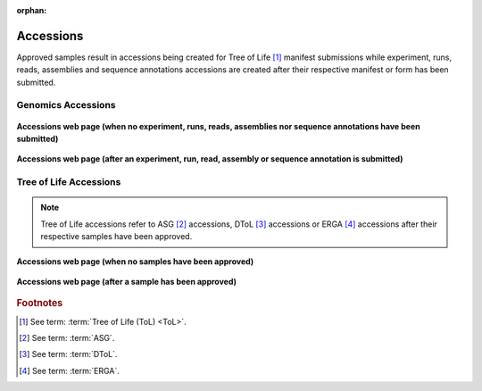 :orphan:

.. _accessions-component:

===========
Accessions
===========

Approved samples result in accessions being created for Tree of Life [#f1]_  manifest submissions while experiment,
runs, reads, assemblies and sequence annotations accessions are created after their respective manifest or form has
been submitted.

.. seealso::
  * :ref:`Accessions Dashboard <accessions-dashboard>`

.. raw:: html

       <hr>

Genomics Accessions
--------------------------------

.. figure:: /assets/images/accessions/accessions_genomics_profile_without_accessions.png
      :alt: Accessions web page with no Genomics project accessions
      :align: center
      :target: https://raw.githubusercontent.com/TGAC/Documentation/main/assets/images/accessions/accessions_genomics_profile_without_accessions.png
      :class: with-shadow with-border

      **Accessions web page (when no experiment, runs, reads, assemblies nor  sequence annotations have been submitted)**

.. figure:: /assets/images/accessions/accessions_genomics_profile_with_accessions.png
      :alt: Accessions web page with Genomics project accessions
      :align: center
      :target: https://raw.githubusercontent.com/TGAC/Documentation/main/assets/images/accessions/accessions_genomics_profile_with_accessions.png
      :class: with-shadow with-border

      **Accessions web page (after an experiment, run, read, assembly or  sequence annotation is submitted)**

.. raw:: html

       <hr>

Tree of Life Accessions
--------------------------------

.. note::

   Tree of Life accessions refer to ASG [#f2]_ accessions, DToL [#f3]_ accessions or ERGA [#f4]_ accessions after
   their respective samples have been approved.

.. figure:: /assets/images/accessions/accessions_tol_profile_without_accessions.png
      :alt: Accessions web page with no Tree of Life project accessions
      :align: center
      :target: https://raw.githubusercontent.com/TGAC/Documentation/main/assets/images/accessions/accessions_tol_profile_without_accessions.png
      :class: with-shadow with-border

      **Accessions web page (when no samples have been approved)**

.. figure:: /assets/images/accessions/accessions_tol_profile_with_accessions.png
      :alt: Accessions web page with Tree of Life project accessions
      :align: center
      :target: https://raw.githubusercontent.com/TGAC/Documentation/main/assets/images/accessions/accessions_tol_profile_with_accessions.png
      :class: with-shadow with-border

      **Accessions web page (after a sample has been approved)**

.. raw:: html

       <hr>

.. rubric:: Footnotes
.. [#f1] See term: :term:`Tree of Life (ToL) <ToL>`.
.. [#f2] See term: :term:`ASG`.
.. [#f3] See term: :term:`DToL`.
.. [#f4] See term: :term:`ERGA`.